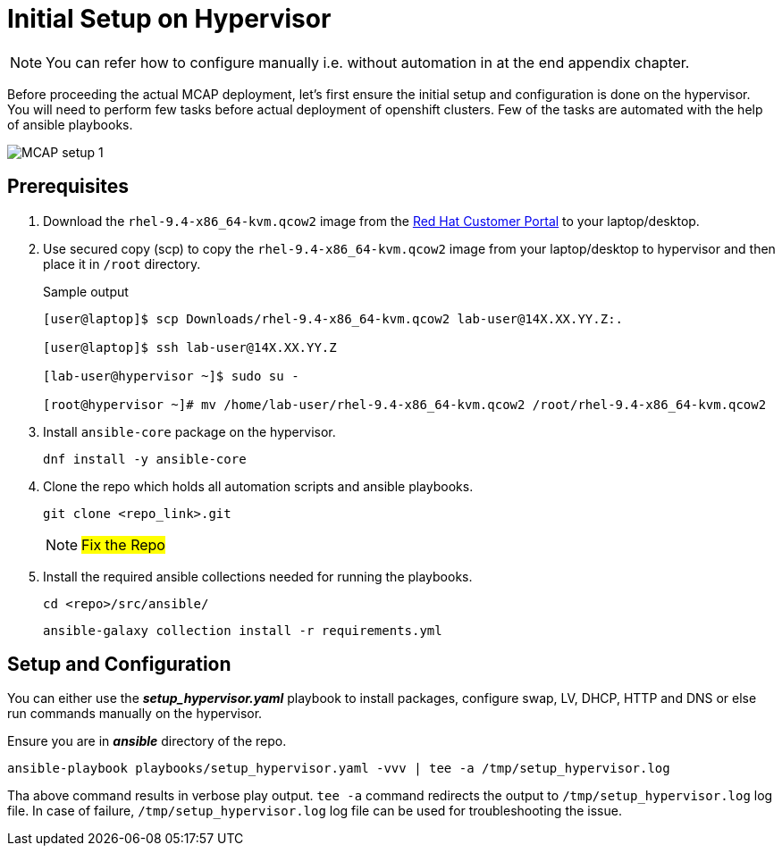 = Initial Setup on Hypervisor

[NOTE]
You can refer how to configure manually i.e. without automation in at the end appendix chapter.

Before proceeding the actual MCAP deployment, let's first ensure the initial setup and configuration is done on the hypervisor.
You will need to perform few tasks before actual deployment of openshift clusters.
Few of the tasks are automated with the help of ansible playbooks.

image::MCAP_setup_1.png[]

== Prerequisites

. Download the `rhel-9.4-x86_64-kvm.qcow2` image from the https://access.redhat.com/downloads/content/rhel[Red Hat Customer Portal,window=read-later] to your laptop/desktop.

. Use secured copy (scp) to copy the `rhel-9.4-x86_64-kvm.qcow2` image from your laptop/desktop to hypervisor and then place it in `/root` directory.
+
.Sample output
----
[user@laptop]$ scp Downloads/rhel-9.4-x86_64-kvm.qcow2 lab-user@14X.XX.YY.Z:.

[user@laptop]$ ssh lab-user@14X.XX.YY.Z

[lab-user@hypervisor ~]$ sudo su -

[root@hypervisor ~]# mv /home/lab-user/rhel-9.4-x86_64-kvm.qcow2 /root/rhel-9.4-x86_64-kvm.qcow2
----

. Install `ansible-core` package on the hypervisor.
+
[source,bash,role=execute]
----
dnf install -y ansible-core
----

. Clone the repo which holds all automation scripts and ansible playbooks.
+
[source,bash,role=execute]
----
git clone <repo_link>.git
----
+
[NOTE]
##Fix the Repo##

. Install the required ansible collections needed for running the playbooks.
+
[source,bash,role=execute]
----
cd <repo>/src/ansible/
----
+
[source,bash,role=execute]
----
ansible-galaxy collection install -r requirements.yml
----

== Setup and Configuration

You can either use the *_setup_hypervisor.yaml_* playbook to install packages, configure swap, LV, DHCP, HTTP and DNS or else run commands manually on the hypervisor.

Ensure you are in *_ansible_* directory of the repo.

[source,bash,role=execute]
----
ansible-playbook playbooks/setup_hypervisor.yaml -vvv | tee -a /tmp/setup_hypervisor.log
----

Tha above command results in verbose play output.
`tee -a` command redirects the output to `/tmp/setup_hypervisor.log` log file.
In case of failure, `/tmp/setup_hypervisor.log` log file can be used for troubleshooting the issue.


